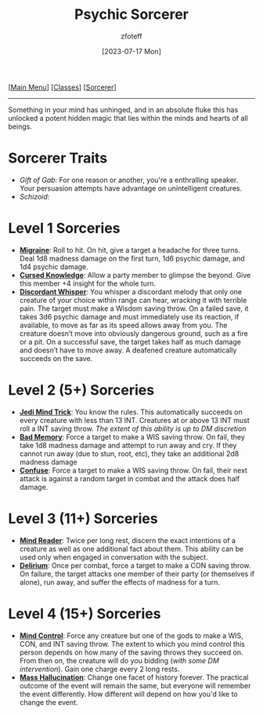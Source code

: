 :PROPERTIES:
:ID:       569f7d4d-5744-49e4-ac0d-bebbd1795992
:END:
#+title:    Psychic Sorcerer
#+filetags: :DND:sorcerer:
#+author:   zfoteff
#+date:     [2023-07-17 Mon]
#+summary:  Psychic sorcerer
#+HTML_HEAD: <link rel="stylesheet" type="text/css" href="../../static/stylesheets/subclass-style.css" />
#+BEGIN_CENTER
[[[id:7d419730-2064-41f9-80ee-f24ed9b01ac7][Main Menu]]] [[[id:69ef1740-156a-4e42-9493-49ec80a4ac26][Classes]]] [[[id:f2323133-e17d-4cff-86db-415b72e6d42e][Sorcerer]]]
#+END_CENTER
-----
Something in your mind has unhinged, and in an absolute fluke this has unlocked a potent hidden magic that lies within the minds and hearts of all beings.

* Sorcerer Traits
- /Gift of Gab/: For one reason or another, you're a enthralling speaker. Your persuasion attempts have advantage on unintelligent creatures.
- /Schizoid/:
* Level 1 Sorceries
- _*Migraine*_: Roll to hit. On hit, give a target a headache for three turns. Deal 1d8 madness damage on the first turn, 1d6 psychic damage, and 1d4 psychic damage.
- _*Cursed Knowledge*_: Allow a party member to glimpse the beyond. Give this member +4 insight for the whole turn.
- _*Discordant Whisper*_: You whisper a discordant melody that only one creature of your choice within range can hear, wracking it with terrible pain. The target must make a Wisdom saving throw. On a failed save, it takes 3d6 psychic damage and must immediately use its reaction, if available, to move as far as its speed allows away from you. The creature doesn’t move into obviously dangerous ground, such as a fire or a pit. On a successful save, the target takes half as much damage and doesn’t have to move away. A deafened creature automatically succeeds on the save.
* Level 2 (5+) Sorceries
- _*Jedi Mind Trick*_: You know the rules. This automatically succeeds on every creature with less than 13 INT. Creatures at or above 13 INT must roll a INT saving throw. /The extent of this ability is up to DM discretion/
- _*Bad Memory*_: Force a target to make a WIS saving throw. On fail, they take 1d8 madness damage and attempt to run away and cry. If they cannot run away (due to stun, root, etc), they take an additional 2d8 madness damage
- _*Confuse*_: Force a target to make a WIS saving throw. On fail, their next attack is against a random target in combat and the attack does half damage.
* Level 3 (11+) Sorceries
- _*Mind Reader*_: Twice per long rest, discern the exact intentions of a creature as well as one additional fact about them. This ability can be used only when engaged in conversation with the subject.
- _*Delirium*_: Once per combat, force a target to make a CON saving throw. On failure, the target attacks one member of their party (or themselves if alone), run away, and suffer the effects of madness for a turn.
* Level 4 (15+) Sorceries
- _*Mind Control*_: Force any creature but one of the gods to make a WIS, CON, and INT saving throw. The extent to which you mind control this person depends on how many of the saving throws they succeed on. From then on, the creature will do you bidding (/with some DM intervention/). Gain one charge every 2 long rests.
- _*Mass Hallucination*_: Change one facet of history forever. The practical outcome of the event will remain the same, but everyone will remember the event differently. How different will depend on how you'd like to change the event.

